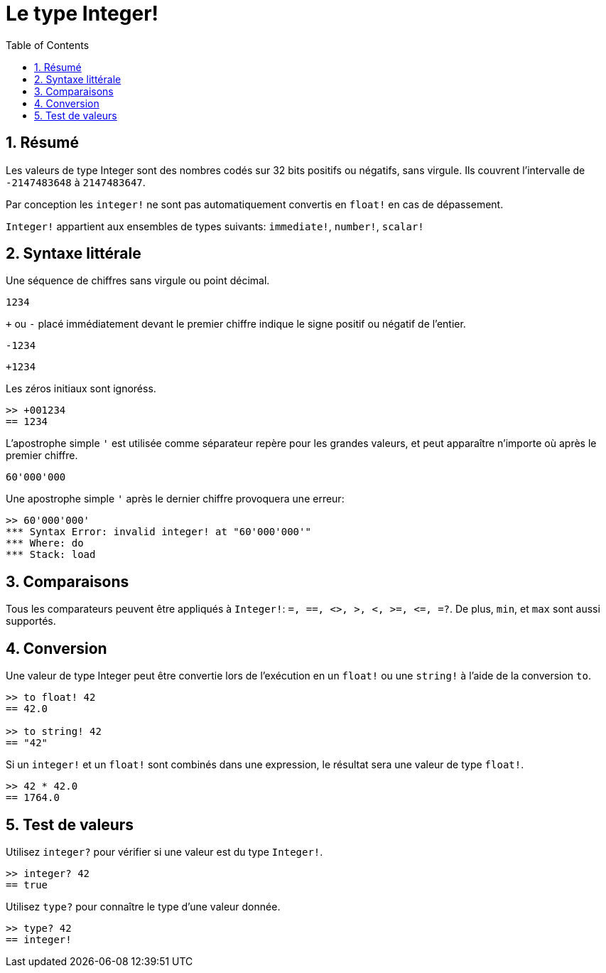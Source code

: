 = Le type Integer!
:toc:
:numbered:

== Résumé

Les valeurs de type Integer sont des nombres codés sur 32 bits positifs ou négatifs, sans virgule. Ils couvrent l'intervalle de `-2147483648` à `2147483647`.

Par conception les `integer!` ne sont pas automatiquement convertis en `float!` en cas de dépassement.

`Integer!` appartient aux ensembles de types suivants: `immediate!`, `number!`, `scalar!`

== Syntaxe littérale

Une séquence de chiffres sans virgule ou point décimal.

`1234`

`+` ou `-` placé immédiatement devant le premier chiffre indique le signe positif ou négatif de l'entier.

`-1234`

`+1234`

Les zéros initiaux sont ignoréss.
```red
>> +001234
== 1234
```

L'apostrophe simple `'` est utilisée comme séparateur repère pour les grandes valeurs, et peut apparaître n'importe où après le premier chiffre.

```red
60'000'000
```

Une apostrophe simple `'` après le dernier chiffre provoquera une erreur:

```red
>> 60'000'000'
*** Syntax Error: invalid integer! at "60'000'000'"
*** Where: do
*** Stack: load 
```

== Comparaisons

Tous les comparateurs peuvent être appliqués à `Integer!`: `=, ==, <>, >, <, >=, &lt;=, =?`. De plus, `min`, et `max` sont aussi supportés.


== Conversion

Une valeur de type Integer peut être convertie lors de l'exécution en un `float!` ou une `string!` à l'aide de la conversion `to`.

```red
>> to float! 42
== 42.0

>> to string! 42
== "42"
```

Si un `integer!` et un `float!` sont combinés dans une expression, le résultat sera une valeur de type `float!`.

```red
>> 42 * 42.0
== 1764.0
```

== Test de valeurs

Utilisez `integer?` pour vérifier si une valeur est du type `Integer!`.

```red
>> integer? 42
== true
```

Utilisez `type?` pour connaître le type d'une valeur donnée.

```red
>> type? 42
== integer!
```

